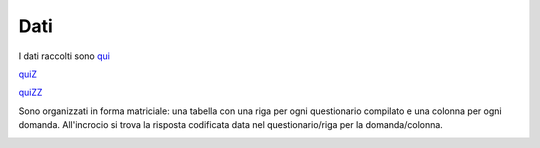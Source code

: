 Dati
====

I dati raccolti sono `qui <https://docs.google.com/spreadsheets/d/e/2PACX-1vSe8__fQMlVJUIHbq0ZhmFRRKPciwpyn2143rwuVfQLAunZxw1JnAweUB9_j2xhPNGCDyLnZ9GOcQh6/pub?gid=0&single=true&output=csv/>`_

`quiZ <https://docs.google.com/spreadsheets/d/18EM5SIXbfYODk7V7t7M4sygY2crB45ye/edit?usp=sharing&ouid=113012737281263986240&rtpof=true&sd=true>`_


`quiZZ <https://docs.google.com/spreadsheets/d/156wGzmv-CcBKVLJ5iqu0jk8e7jxJndlR_HS9MliQ6Vs/edit?usp=sharing>`_

Sono organizzati in forma matriciale: 
una tabella con una riga per ogni questionario compilato e una colonna per ogni domanda.
All'incrocio si trova la risposta codificata data nel questionario/riga per la domanda/colonna.

.. image:: Dati.png
  :width: 600


